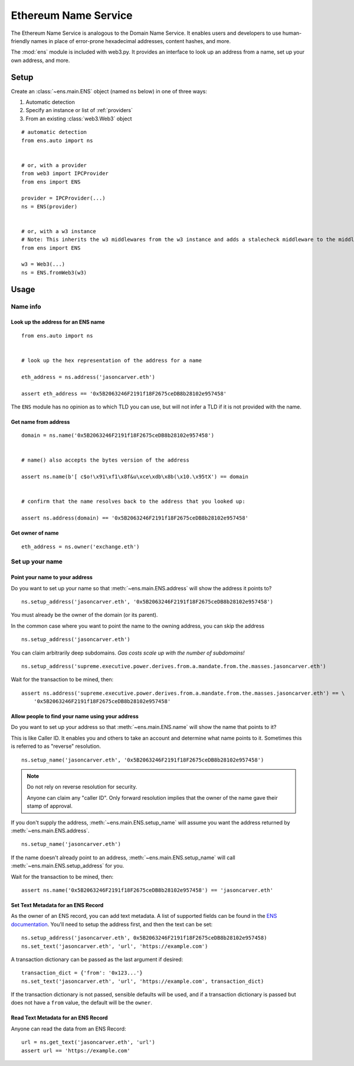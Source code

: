 .. _ens_overview:

Ethereum Name Service
================================

The Ethereum Name Service is analogous to the Domain Name Service. It
enables users and developers to use human-friendly names in place of error-prone
hexadecimal addresses, content hashes, and more.

The :mod:`ens` module is included with web3.py. It provides an interface to look up
an address from a name, set up your own address, and more.

Setup
-----

Create an :class:`~ens.main.ENS` object (named ``ns`` below) in one of three ways:

1. Automatic detection
2. Specify an instance or list of :ref:`providers`
3. From an existing :class:`web3.Web3` object

::

    # automatic detection
    from ens.auto import ns


    # or, with a provider
    from web3 import IPCProvider
    from ens import ENS

    provider = IPCProvider(...)
    ns = ENS(provider)


    # or, with a w3 instance
    # Note: This inherits the w3 middlewares from the w3 instance and adds a stalecheck middleware to the middleware onion
    from ens import ENS

    w3 = Web3(...)
    ns = ENS.fromWeb3(w3)


Usage
-----

Name info
~~~~~~~~~

.. _ens_get_address:

Look up the address for an ENS name
^^^^^^^^^^^^^^^^^^^^^^^^^^^^^^^^^^^^

::

    from ens.auto import ns


    # look up the hex representation of the address for a name

    eth_address = ns.address('jasoncarver.eth')

    assert eth_address == '0x5B2063246F2191f18F2675ceDB8b28102e957458'


The ``ENS`` module has no opinion as to which TLD you can use,
but will not infer a TLD if it is not provided with the name.


Get name from address
^^^^^^^^^^^^^^^^^^^^^

::

    domain = ns.name('0x5B2063246F2191f18F2675ceDB8b28102e957458')


    # name() also accepts the bytes version of the address

    assert ns.name(b'[ c$o!\x91\xf1\x8f&u\xce\xdb\x8b(\x10.\x95tX') == domain


    # confirm that the name resolves back to the address that you looked up:

    assert ns.address(domain) == '0x5B2063246F2191f18F2675ceDB8b28102e957458'

Get owner of name
^^^^^^^^^^^^^^^^^

::

    eth_address = ns.owner('exchange.eth')

Set up your name
~~~~~~~~~~~~~~~~

Point your name to your address
^^^^^^^^^^^^^^^^^^^^^^^^^^^^^^^

Do you want to set up your name so that :meth:`~ens.main.ENS.address` will show the
address it points to?

::

    ns.setup_address('jasoncarver.eth', '0x5B2063246F2191f18F2675ceDB8b28102e957458')

You must already be the owner of the domain (or its parent).

In the common case where you want to point the name to the owning
address, you can skip the address

::

    ns.setup_address('jasoncarver.eth')

You can claim arbitrarily deep subdomains. *Gas costs scale up with the
number of subdomains!*

::

    ns.setup_address('supreme.executive.power.derives.from.a.mandate.from.the.masses.jasoncarver.eth')

Wait for the transaction to be mined, then:

::

    assert ns.address('supreme.executive.power.derives.from.a.mandate.from.the.masses.jasoncarver.eth') == \
        '0x5B2063246F2191f18F2675ceDB8b28102e957458'

Allow people to find your name using your address
^^^^^^^^^^^^^^^^^^^^^^^^^^^^^^^^^^^^^^^^^^^^^^^^^^^

Do you want to set up your address so that :meth:`~ens.main.ENS.name` will show the
name that points to it?

This is like Caller ID. It enables you and others to take an account and
determine what name points to it. Sometimes this is referred to as
"reverse" resolution.

::

    ns.setup_name('jasoncarver.eth', '0x5B2063246F2191f18F2675ceDB8b28102e957458')

.. note:: Do not rely on reverse resolution for security.

  Anyone can claim any "caller ID". Only forward resolution implies that
  the owner of the name gave their stamp of approval.

If you don't supply the address, :meth:`~ens.main.ENS.setup_name` will assume you want the
address returned by :meth:`~ens.main.ENS.address`.

::

    ns.setup_name('jasoncarver.eth')

If the name doesn't already point to an address, :meth:`~ens.main.ENS.setup_name` will
call :meth:`~ens.main.ENS.setup_address` for you.

Wait for the transaction to be mined, then:

::

    assert ns.name('0x5B2063246F2191f18F2675ceDB8b28102e957458') == 'jasoncarver.eth'

Set Text Metadata for an ENS Record
^^^^^^^^^^^^^^^^^^^^^^^^^^^^^^^^^^^^^^^^^^^^

As the owner of an ENS record, you can add text metadata.
A list of supported fields can be found in the
`ENS documentation <https://docs.ens.domains/contract-api-reference/publicresolver#get-text-data>`_.
You'll need to setup the address first, and then the text can be set:

::

    ns.setup_address('jasoncarver.eth', 0x5B2063246F2191f18F2675ceDB8b28102e957458)
    ns.set_text('jasoncarver.eth', 'url', 'https://example.com')

A transaction dictionary can be passed as the last argument if desired:

::

    transaction_dict = {'from': '0x123...'}
    ns.set_text('jasoncarver.eth', 'url', 'https://example.com', transaction_dict)

If the transaction dictionary is not passed, sensible defaults will be used, and if
a transaction dictionary is passed but does not have a ``from`` value,
the default will be the ``owner``.

Read Text Metadata for an ENS Record
^^^^^^^^^^^^^^^^^^^^^^^^^^^^^^^^^^^^^^^^^^^^

Anyone can read the data from an ENS Record:

::

    url = ns.get_text('jasoncarver.eth', 'url')
    assert url == 'https://example.com'

